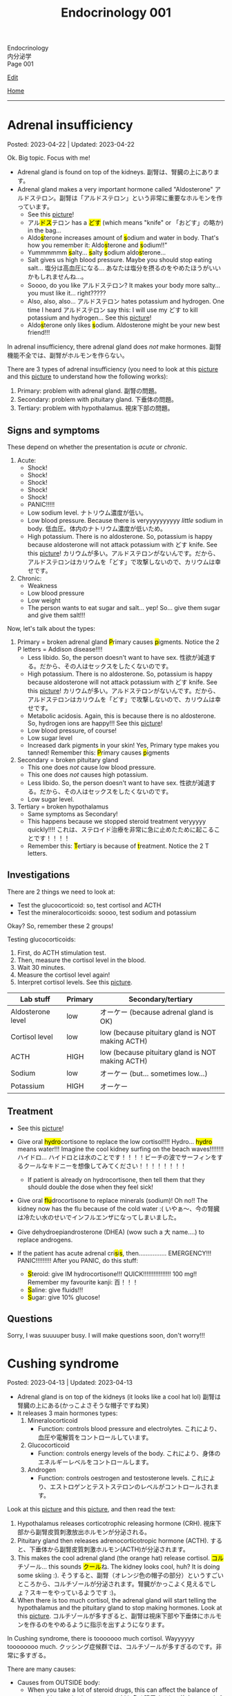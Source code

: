 #+TITLE: Endocrinology 001

#+BEGIN_EXPORT html
<div class="engt">Endocrinology</div>
<div class="japt">内分泌学</div>
<div class="engt">Page 001</div>
#+END_EXPORT

[[https://github.com/ahisu6/ahisu6.github.io/edit/main/src/e/001.org][Edit]]

[[file:./index.org][Home]]

-----

#+TOC: headlines 2

* Adrenal insufficiency
:PROPERTIES:
:CUSTOM_ID: org63d3f05
:END:

Posted: 2023-04-22 | Updated: 2023-04-22

Ok. Big topic. Focus with me!

- Adrenal gland is found on top of the kidneys. @@html:<span class="ja">副腎は、腎臓の上にあります。</span>@@
- Adrenal gland makes a very important hormone called "Aldosterone" @@html:<span class="ja">アルドステロン。副腎は「アルドステロン」という非常に重要なホルモンを作っています。</span>@@
  - See this [[https://lh3.googleusercontent.com/pw/AJFCJaV-H3J9odoK0Zivc3qzojRg7OudTWQyasf_ukZrmrgESYgVZjrBhc-MGGSH76ByWZnYNy5cTaI2wVB6YNPw8pJVlMI9fkmZsNySBTC-ylgVexqOutZO-5mTOqPSK7k20Eq5p5g57JA7d4nypiyzUDyK=w580-h762-s-no?authuser=1][picture]]!
  - @@html:<span class="ja">アル<mark>ドス</mark>テロン</span> has a <mark>どす</mark> (which means "knife" or <span class="ja">「おどす」の略か</span>) in the bag...@@
  - @@html:Aldo<mark>s</mark>terone increases amount of <mark>s</mark>odium and water in body. That's how you remember it: Aldo<mark>s</mark>terone and <mark>s</mark>odium!!"@@
  - @@html:Yummmmmm <mark>s</mark>alty... <mark>s</mark>alty <mark>s</mark>odium aldo<mark>s</mark>terone...@@
  - Salt gives us high blood pressure. Maybe you should stop eating salt... @@html:<span class="ja">塩分は高血圧になる... あなたは塩分を摂るのをやめたほうがいいかもしれませんね...。</span>@@
  - Soooo, do you like @@html:<span class="ja">アルドステロン</span>@@? It makes your body more salty... you must like it... right?????
  - @@html:Also, also, also... <span class="ja">アルドステロン</span> hates potassium and hydrogen. One time I heard <span class="ja">アルドステロン</span> say this: I will use my どす to kill potassium and hydrogen...@@ See this [[https://lh3.googleusercontent.com/pw/AJFCJaV-H3J9odoK0Zivc3qzojRg7OudTWQyasf_ukZrmrgESYgVZjrBhc-MGGSH76ByWZnYNy5cTaI2wVB6YNPw8pJVlMI9fkmZsNySBTC-ylgVexqOutZO-5mTOqPSK7k20Eq5p5g57JA7d4nypiyzUDyK=w580-h762-s-no?authuser=1][picture]]!
  - @@html:Aldo<mark>s</mark>terone only likes <mark>s</mark>odium. Aldosterone might be your new best friend!!!@@

In adrenal insufficiency, there adrenal gland does /not/ make hormones. @@html:<span class="ja">副腎機能不全では、副腎がホルモンを作らない。</span>@@

There are 3 types of adrenal insufficiency (you need to look at this [[https://lh3.googleusercontent.com/pw/AJFCJaXOKEsiRbqhoE6q4SKnIIJ6e4X483w-7HFy-ocIOjnplN2iteKjLgUfez6PtnAitM4TEGi7EWoHiMPCocTxbTl3SJFjR97QPczZxW75v5S3_AgG49NwylWWT4hg7T22XK-gaCgmUANe_Q_S_OGluulM=w500-h500-s-no?authuser=0][picture]] and this [[https://lh3.googleusercontent.com/pw/AJFCJaWoCSRZixTm8z5iURM6NcREg0fX1w3HkB7rD2dwOdc9MLI9VDelziUvr6rWur8nleaxb90lwj0fE7GhD7cENRGr_FKiyWsymCzNUIA69BEPgkmdJyVvCmgixmulX1GTvJBNTiV7UE6TRmG9Gh6yFM2z=w500-h500-s-no?authuser=0][picture]] to understand how the following works):
1. Primary: problem with adrenal gland. @@html:<span class="ja">副腎の問題。</span>@@
2. Secondary: problem with pituitary gland. @@html:<span class="ja">下垂体の問題。</span>@@
3. Tertiary: problem with hypothalamus. @@html:<span class="ja">視床下部の問題。</span>@@

** Signs and symptoms
:PROPERTIES:
:CUSTOM_ID: org358f61e
:END:

These depend on whether the presentation is /acute/ or /chronic/.

1. Acute:
  - Shock!
  - Shock!
  - Shock!
  - Shock!
  - Shock!
  - PANIC!!!!!
  - Low sodium level. @@html:<span class="ja">ナトリウム濃度が低い。</span>@@
  - Low blood pressure. Because there is veryyyyyyyyyy /little/ sodium in body. @@html:<span class="ja">低血圧。体内のナトリウム濃度が低いため。</span>@@
  - High potassium. There is no aldosterone. So, potassium is happy because aldosterone will not attack potassium with どす knife. See this [[https://lh3.googleusercontent.com/pw/AJFCJaV-H3J9odoK0Zivc3qzojRg7OudTWQyasf_ukZrmrgESYgVZjrBhc-MGGSH76ByWZnYNy5cTaI2wVB6YNPw8pJVlMI9fkmZsNySBTC-ylgVexqOutZO-5mTOqPSK7k20Eq5p5g57JA7d4nypiyzUDyK=w580-h762-s-no?authuser=1][picture]]! @@html:<span class="ja">カリウムが多い。アルドステロンがないんです。だから、アルドステロンはカリウムを「どす」で攻撃しないので、カリウムは幸せです。</span>@@

2. Chronic:
  - Weakness
  - Low blood pressure
  - Low weight
  - The person wants to eat sugar and salt... yep! So... give them sugar and give them salt!!!

Now, let's talk about the types:
1. Primary = broken adrenal gland @@html:<mark>P</mark>rimary causes <mark>p</mark>igments. Notice the 2 P letters@@ = Addison disease!!!!
  - Less libido. So, the person doesn't want to have sex. @@html:<span class="ja">性欲が減退する。だから、その人はセックスをしたくないのです。</span>@@
  - High potassium. There is no aldosterone. So, potassium is happy because aldosterone will not attack potassium with どす knife. See this [[https://lh3.googleusercontent.com/pw/AJFCJaV-H3J9odoK0Zivc3qzojRg7OudTWQyasf_ukZrmrgESYgVZjrBhc-MGGSH76ByWZnYNy5cTaI2wVB6YNPw8pJVlMI9fkmZsNySBTC-ylgVexqOutZO-5mTOqPSK7k20Eq5p5g57JA7d4nypiyzUDyK=w580-h762-s-no?authuser=1][picture]]! @@html:<span class="ja">カリウムが多い。アルドステロンがないんです。だから、アルドステロンはカリウムを「どす」で攻撃しないので、カリウムは幸せです。</span>@@
  - Metabolic acidosis. Again, this is because there is no aldosterone. So, hydrogen ions are happy!!! See this [[https://lh3.googleusercontent.com/pw/AJFCJaV-H3J9odoK0Zivc3qzojRg7OudTWQyasf_ukZrmrgESYgVZjrBhc-MGGSH76ByWZnYNy5cTaI2wVB6YNPw8pJVlMI9fkmZsNySBTC-ylgVexqOutZO-5mTOqPSK7k20Eq5p5g57JA7d4nypiyzUDyK=w580-h762-s-no?authuser=1][picture]]!
  - Low blood pressure, of course!
  - Low sugar level
  - Increased dark pigments in your skin! Yes, Primary type makes you tanned! Remember this: @@html:<mark>P</mark>rimary causes <mark>p</mark>igments@@

2. Secondary = broken pituitary gland
  - This one does /not/ cause low blood pressure.
  - This one does /not/ causes high potassium.
  - Less libido. So, the person doesn't want to have sex. @@html:<span class="ja">性欲が減退する。だから、その人はセックスをしたくないのです。</span>@@
  - Low sugar level.

3. Tertiary = broken hypothalamus
  - Same symptoms as Secondary!
  - This happens because we stopped steroid treatment veryyyyy quickly!!!! @@html:<span class="ja">これは、ステロイド治療を非常に急に止めたために起こることです！！！！</span>@@
  - @@html:Remember this: <mark>T</mark>ertiary is because of <mark>t</mark>reatment. Notice the 2 T letters.@@

** Investigations
:PROPERTIES:
:CUSTOM_ID: orgdd7b267
:END:

There are 2 things we need to look at:
- Test the glucocorticoid: so, test cortisol and ACTH
- Test the mineralocorticoids: soooo, test sodium and potassium

Okay? So, remember these 2 groups!

Testing glucocorticoids:
1. First, do ACTH stimulation test.
2. Then, measure the cortisol level in the blood.
3. Wait 30 minutes.
4. Measure the cortisol level again!
5. Interpret cortisol levels. See this [[https://lh3.googleusercontent.com/pw/AJFCJaVodl3iEUd7onNvqNv3HcFBWsvvTcEF-B3tqgNcxrIal4BtpAmeMFWdFn4JkZdOe7_Ozhz4CHsB5NkkQFoQMMC5xwcldwKU_d67FoQhY-RWO1t7oREvlFhS5YZZ-NwxMhQ9-a14mbfg5veBJBXE5ctX=w1259-h954-s-no?authuser=1][picture]].

| Lab stuff         | Primary | Secondary/tertiary                               |
|-------------------+---------+--------------------------------------------------|
| Aldosterone level | low     | オーケー (because adrenal gland is OK)           |
| Cortisol level    | low     | low (because pituitary gland is NOT making ACTH) |
| ACTH              | HIGH    | low (because pituitary gland is NOT making ACTH) |
| Sodium            | low     | オーケー (but... sometimes low...)               |
| Potassium         | HIGH    | オーケー                                         |

** Treatment
:PROPERTIES:
:CUSTOM_ID: org6df6b06
:END:

- See this [[https://lh3.googleusercontent.com/pw/AJFCJaVa9Cd0dFDNcXWRfgBrAQZuIbpy-qxTJFfEuinOu9vAwyGbSjyf30FoIwkPnhyXk05iMyiYWCDiht2owecK0j7hmdH9xdPFQ5ZinFQuR3PY2fc236hWgt4y0II08evbbhc89tX5idH2hQqyWO5mgmfS=w595-h842-s-no?authuser=1][picture]]!
- @@html:Give oral <mark>hydro</mark>cortisone to replace the low cortisol!!!! Hydro... <mark>hydro</mark> means water!!! Imagine the cool kidney surfing on the beach waves!!!!!!!! <span class="ja">ハイドロ... ハイドロとは水のことです！！！！ビーチの波でサーフィンをするクールなキドニーを想像してみてください！！！！！！！！</span>@@
  - If patient is already on hydrocortisone, then tell them that they should double the dose when they feel sick!
- @@html:Give oral <mark>flu</mark>drocortisone to replace minerals (sodium)! Oh no!! The kidney now has the flu because of the cold water :( <span class="ja">いやぁ～、今の腎臓は冷たい水のせいでインフルエンザになってしまいました。</span>@@
- Give dehydroepiandrosterone (DHEA) (wow such a @@html:<span class="ja">大</span>@@ name....) to replace androgens.

- @@html:If the patient has acute adrenal cri<mark>s</mark>i<mark>s</mark>, then................ EMERGENCY!!! PANIC!!!!!!!!! After you PANIC, do this stuff@@:
  - @@html:<mark>S</mark>teroid: give IM hydrocortisone!!! QUICK!!!!!!!!!!!!!!!! 100 mg!! Remember my favourite kanji: <span class="ja">百！！！</span>@@
  - @@html:<mark>S</mark>aline: give fluids!!!@@
  - @@html:<mark>S</mark>ugar: give 10% glucose!@@

** Questions
:PROPERTIES:
:CUSTOM_ID: org4dd0b64
:END:

Sorry, I was suuuuper busy. I will make questions soon, don't worry!!!

* Cushing syndrome
:PROPERTIES:
:CUSTOM_ID: org90ea4ab
:END:

Posted: 2023-04-13 | Updated: 2023-04-13

- Adrenal gland is on top of the kidneys (it looks like a cool hat lol) @@html:<span class="ja">副腎は腎臓の上にある(かっこよさそうな帽子ですね笑)</span>@@
- It releases 3 main hormones types:
  1. Mineralocorticoid
     - Function: controls blood pressure and electrolytes. @@html:<span class="ja">これにより、血圧や電解質をコントロールしています。</span>@@
  2. Glucocorticoid
     - Function: controls energy levels of the body. @@html:<span class="ja">これにより、身体のエネルギーレベルをコントロールします。</span>@@
  3. Androgen
     - Function: controls oestrogen and testosterone levels. @@html:<span class="ja">これにより、エストロゲンとテストステロンのレベルがコントロールされます。</span>@@

Look at this [[https://lh3.googleusercontent.com/pw/AJFCJaXOKEsiRbqhoE6q4SKnIIJ6e4X483w-7HFy-ocIOjnplN2iteKjLgUfez6PtnAitM4TEGi7EWoHiMPCocTxbTl3SJFjR97QPczZxW75v5S3_AgG49NwylWWT4hg7T22XK-gaCgmUANe_Q_S_OGluulM=w500-h500-s-no?authuser=0][picture]] and this [[https://lh3.googleusercontent.com/pw/AJFCJaWoCSRZixTm8z5iURM6NcREg0fX1w3HkB7rD2dwOdc9MLI9VDelziUvr6rWur8nleaxb90lwj0fE7GhD7cENRGr_FKiyWsymCzNUIA69BEPgkmdJyVvCmgixmulX1GTvJBNTiV7UE6TRmG9Gh6yFM2z=w500-h500-s-no?authuser=0][picture]], and then read the text:
1. Hypothalamus releases corticotrophic releasing hormone (CRH). @@html:<span class="ja">視床下部から副腎皮質刺激放出ホルモンが分泌される。</span>@@
2. Pituitary gland then releases adrenocorticotropic hormone (ACTH). @@html:<span class="ja">すると、下垂体から副腎皮質刺激ホルモン(ACTH)が分泌されます。</span>@@
3. This makes the cool adrenal gland (the orange hat) release cortisol. @@html:<span class="ja"><mark>コル</mark>チゾール</span>@@... this sounds @@html:<span class="ja"><mark>クール</mark>ね</span>@@. The kidney looks cool, huh? It is doing some skiing :). @@html:<span class="ja">そうすると、副腎（オレンジ色の帽子の部分）というすごいところから、コルチゾールが分泌されます。腎臓がかっこよく見えるでしょ？スキーをやっているようです :)。</span>@@
4. When there is too much cortisol, the adrenal gland will start telling the hypothalamus and the pituitary gland to stop making hormones. Look at this [[https://lh3.googleusercontent.com/pw/AJFCJaWoCSRZixTm8z5iURM6NcREg0fX1w3HkB7rD2dwOdc9MLI9VDelziUvr6rWur8nleaxb90lwj0fE7GhD7cENRGr_FKiyWsymCzNUIA69BEPgkmdJyVvCmgixmulX1GTvJBNTiV7UE6TRmG9Gh6yFM2z=w500-h500-s-no?authuser=0][picture]]. @@html:<span class="ja">コルチゾールが多すぎると、副腎は視床下部や下垂体にホルモンを作るのをやめるように指示を出すようになります。</span>@@

In Cushing syndrome, there is tooooooo much cortisol. Wayyyyyy toooooooo much. @@html:<span class="ja">クッシング症候群では、コルチゾールが多すぎるのです。非常に多すぎる。</span>@@

There are many causes:
- Causes from OUTSIDE body:
  - When you take a lot of steroid drugs, this can affect the balance of cortisol in your body. @@html:<span class="ja">ステロイド剤を多く服用すると、体内のコルチゾールのバランスに影響を与えることがあります。</span>@@
- Causes from INSIDE body:
  - Pituitary cancer: this will cause the pituitary gland to keep making ACTH, and that will keep telling the adrenal gland: "MAKE MORE CORTISOL!" @@html:<span class="ja">下垂体がん: 下垂体がACTHを作り続けるようになります。したがって、それが副腎に伝え続けることになる: 「コルチゾールをもっと作れ！」。</span>@@
  - Small cell lung cancer: this type of cancer makes hormones that look like ACTH. These hormones will tell the adrenal gland to make more cortisol. @@html:<span class="ja">小細胞肺がん: このタイプのがんは、ACTHのようなホルモンを作ります。これらのホルモンは、副腎にコルチゾールをもっと作るように指示します。</span>@@
  - Adrenal gland cancer: if there is cancer in the adrenal gland, then it will keep making cortisol. See this [[https://lh3.googleusercontent.com/pw/AJFCJaUSoHr8xcleaL9GX2ndZNx3UcaKY2CLWzVgQkAXm4GfkFMI_OUS94y07x_6d5NiYPOGxJobrGAj3xlD_VbvxDzPASaOhMGrsxogMeNRpnhbe9CndYuArU3LvfKH5i7wQJdTjDTIPSTU2RKIvlU8kC66=w500-h500-s-no?authuser=0][picture]]. @@html:<span class="ja">副腎がん: 副腎にがんがあると、コルチゾールを作り続けることになります。</span>@@

** Signs and symptoms
:PROPERTIES:
:CUSTOM_ID: org8b1cf79
:END:

Have a look at this [[https://lh3.googleusercontent.com/pw/AJFCJaWKIfYZu-cD73_1sKaFi_FmJzcKGt3PBLLJainSBX90fLKkN42G7_-pBU2qOvbqU2b7s3IgVAPl6FR7b3BXI29nMBSnu384CeZVSMQd8JMwPnUCfNjHCf85Tai37TDzF0fypq1fF5Fz2GUMzEV51nwo=w600-h600-s-no?authuser=0][picture]]!

** Investigations
:PROPERTIES:
:CUSTOM_ID: orgb811316
:END:

- Go to PassMedicine, and search for Cushing Syndrome. There are nice stuff there!
- First, we do a 24-hour urine cortisol test. This is to check if the patient has high cortisol. @@html:<span class="ja">まず、24時間尿コルチゾールテストを行います。これは、患者さんのコルチゾールが高いかどうかをチェックするためです。</span>@@
- We can also do something called "dexamethasone suppression test". In this test, we give the person dexamethasone. Dexamethasone causes ACTH levels to drop!! Remember this, it is /very/ important. @@html:<span class="ja">また、「デキサメタゾン抑制試験」と呼ばれるものも行うことができます。このテストでは、デキサメタゾンを投与します。デキサメタゾンはACTHのレベルを低下させるのです これは非常に重要なことなので、覚えておいてください。</span>@@
- Now, look at these charts @@html:<span class="ja">さて、これらのチャートをご覧ください</span>@@:
  - Remember, dexamethasone REDUCES ACTH level! @@html:<span class="ja">デキサメタゾンはACTHレベルを低下させることを忘れないでください！</span>@@
  - I made 2 Japanese charts for you. @@html:<span class="ja">2日本語のチャートを2枚作りました。</span>@@
  - [[https://lh3.googleusercontent.com/pw/AJFCJaX9WZVF3z5AAIkMs9sH4jOVZhEYkoRuIcQqnP7V4bS-pZUv1gKo341R3yQG9gGzNqZk_ZLH2u-Vg-MuGVKAOzJWdKBByPi9zY6uy2hdyhU8hBrZSsCLRIcXPP1NGISVcTIjOSG2srHEZTcepPn_lldA=w1216-h914-s-no?authuser=0][Japanese chart 1]].
  - [[https://lh3.googleusercontent.com/pw/AJFCJaUyjgd1WBPiVOENZyB8BC1nQHdLLDwR6caFD2MRuIp0G5us1AfSegWs_jqbGYa5tb-9SpcPp3_0urNNbunVwMRIBsktKU_KV6fzgBr0daOdr_4Jbl09eHDnUb7ouK8wPb-J2R_E5CTjVq284zVRoVNd=w1219-h914-s-no?authuser=0][Japanese chart 2]].

Here are the charts in English @@html:<span class="ja">以下、英語表記のチャートです</span>@@:
- [[https://lh3.googleusercontent.com/pw/AJFCJaXppt_I2s4meL5GBCP_8C1SI_0dSySgwnxPWPHiecX8ETWJ7NTYCkYYZoTqsWl1gsbXsgfqvHxaAjddnjcp_nLunX14fDhTwKIA9v8pyKRAu8F1e5l-HfRP-fyCoaEkOnT2vVJAKFOabFtBhEdRACpD=w1209-h914-s-no?authuser=0][English chart 1]].
- [[https://lh3.googleusercontent.com/pw/AJFCJaXbrrvAbfCY-FHMK3aE0ST0iFJGEYNJWVGNzda3slSFGbSNbm3z3u7yzQDizyFNNiQqPW37-3pO_mbuZWYyCzw0-yIpqDPxW7a2azwV4rjdWvjb5qPY67JhpiLj0N24Pa0dG7AEglY0m1DG_b6CiPCK=w1213-h914-s-no?authuser=0][English chart 2]].

** Treatment
:PROPERTIES:
:CUSTOM_ID: orgb907702
:END:

Treat the cause:
- Surgery to remove the tumour.

* Diabetes insipidus
:PROPERTIES:
:CUSTOM_ID: orgb916ee6
:END:

Posted: 2023-02-28 | Updated: 2023-02-28

Before we learn about this, you need to understand that antidiuretic hormone (ADH) /stops/ you from urinating!! @@html:<span class="ja">このことを学ぶ前に、抗利尿ホルモンが尿を止めるということを理解する必要があります！！</span>@@

In chemistry, there is something called "osmolality". This means "how much stuff is dissolved in a liquid". I like to think of this as "concentration". If you add more salt to water, then the water will be more concentrated (therefore it will have /higher/ osmolality)... @@html:<span class="ja">化学の世界には「osmolality」というものがあります。これは「液体にどれだけの物質が溶けているか」という意味です。私は、これを「濃縮」と考えたいのです。水に塩を多く入れると、水の濃度が濃くなる(そのため、「osmolality」が高くなります)。</span>@@

There are 2 types of diabetes insipidus @@html:<span class="ja">Diabetes insipidusには2つのタイプがあります</span>@@:
- Central: this means that there is an issue with the brain (the brain is not producing antidiuretic hormone). @@html:<span class="ja">これは、脳に問題があることを意味します(脳から抗利尿ホルモンが分泌されない)。</span>@@
- Nephrogenic: this means that there is an issue with the kidneys (the kidneys are not responding to antidiuretic hormone). @@html:<span class="ja">これは、腎臓に問題があることを意味します(腎臓が抗利尿ホルモンに反応しない)。</span>@@

** Signs and symptoms
:PROPERTIES:
:CUSTOM_ID: orgc372476
:END:

- Polyuria: urinating a lot!
- Pollydipsia: you will be thirsty all the time!!!

** Investigations
:PROPERTIES:
:CUSTOM_ID: orgb269b3d
:END:

- High blood osmolality
  1. Because your brain is not producing ADH, you will keep urinating. @@html:<span class="ja">脳からADHが分泌されないので、尿が出続けることになります。</span>@@
  2. All this urination will reduce your blood volume. @@html:<span class="ja">この排尿により、血液量は減少します。</span>@@
  3. If you reduce your blood volume, that means your blood will be /more/ concentrated. @@html:<span class="ja">血液量を減らせば、それだけ血液が濃縮されるということです。</span>@@
  4. Therefore, you will have higher blood osmolality (because your blood is /more/ concentrated). @@html:<span class="ja">そのため、血液の「osmolality」が高くなります（血液が濃縮されるため）。</span>@@
- Low urine osmolality
  1. Because you are urinating a lot of water, your urine will become diluted. @@html:<span class="ja">水分を多く排出しているため、尿が薄くなってしまいます。</span>@@
  2. So, your urine will have a /low/ osmolality. @@html:<span class="ja">だから、尿の「osmolality」が低くなります。</span>@@

** Treatment
:PROPERTIES:
:CUSTOM_ID: org92be224
:END:

This depends on the type.

- Central diabetes insipidus:
  - Because your brain is /not/ producing ADH, you need to give your body some drugs that contain ADH. @@html:<span class="ja">脳からADHが分泌されないので、ADHを含む薬を体に投与する必要があります。</span>@@
  - So, we give something called "desmopressin" ([[file:../cp/001.org::#desmopressin][see the story of desmopressin]]) (which is the same as ADH)!!!! @@html:<span class="ja">そこで、「デスモプレシン」というものを投与します（ADHと同じものです）！！！！</span>@@
  - The Sumo fighters sometimes pass a lot of urine... so, they need to keep taking desmopressin to stop that! @@html:<span class="ja"><mark>相撲</mark>取りは尿量が多いことがあるので。。。それを止めるためにデ<mark>スモ</mark>プレシンを飲み続けなければならないのです！</span>@@
- Nephrogenic diabetes insipidus:
  - Thiazide diuretics: these drugs allow the kidneys to absorb more salt and water! @@html:<span class="ja">これらの薬は、腎臓がより多くの塩分と水分を吸収することを可能にします。</span>@@

* Parathyroid diseases
:PROPERTIES:
:CUSTOM_ID: org4f0d408
:END:

Posted: 2023-02-02 | Updated: 2023-02-05

- You have 4 parathyroid glands. @@html:<span class="ja">副甲状腺は4つあるんですね。</span>@@
- Parathyroid glands have a lot of cells. These cells are called chief cells. @@html:<span class="ja">副甲状腺にはたくさんの細胞があります。これらの細胞は「chief cells」と呼ばれています。</span>@@
- Chief cells secrete parathyroid hormones! @@html:<span class="ja">「Chief cells」が副甲状腺ホルモンを分泌！</span>@@
- Parathyroid hormone increases the osteoclast activity. @@html:<span class="ja">副甲状腺ホルモンは破骨細胞の活性を高める。</span>@@
- Osteoclasts break bones. @@html:<span class="ja">破骨細胞は骨を壊す。</span>@@
- When bone is broken, calcium is released into the blood! @@html:<span class="ja">骨が折れると、カルシウムが血液中に放出されるのです！</span>@@
- When there is too much calcium in the body, the calcium will tell the parathyroid glands to /stop/ making hormones. This is called negative feedback! @@html:<span class="ja">体内のカルシウムが過剰になると、カルシウムは副甲状腺にホルモンを作るのを止めるように指示します。これをネガティブフィードバックといいます！</span>@@
- Phosphate /sticks/ to calcium in the blood! Make sure you remember this, it will become important later!! @@html:<span class="ja">リン酸塩は血液中のカルシウムとくっつく！これは必ず覚えておいてください後で重要になりますよ！！</span>@@

** Hyperparathyroidism
:PROPERTIES:
:CUSTOM_ID: org42ae0d6
:END:

HYPERparathyroidism is when there is /too much/ parathyroid hormone. @@html:<span class="ja">副甲状腺機能亢進症とは、副甲状腺ホルモンが過剰に分泌されている状態のことです。</span>@@

There are two types:
- Primary: this is due to reasons inside the parathyroid gland. So, in this case, the parathyroid gland is sad :(. @@html:<span class="ja">というのは、副甲状腺の中の理由によるものです。つまりこの場合副甲状腺は悲しいのです :(。</span>@@
- Secondary: this is due to reasons outside parathyroid gland. So, in this case, the parathyroid gland is happy. @@html:<span class="ja">というのは、副甲状腺以外の理由によるものです。ですから、この場合、副甲状腺は幸せなのです。</span>@@

*** Primary hyperparathyroidism
:PROPERTIES:
:CUSTOM_ID: org2af4011
:END:

- This is usually caused by parathyroid adenoma.

**** Signs and symptoms
:PROPERTIES:
:CUSTOM_ID: orgaa9aa3f
:END:

- Clinical:
  - Vague symptoms like fatigue. @@html:<span class="ja">疲労感などの漠然とした症状。</span>@@
  - Bone pain: this is because the bones are being broken by osteoclasts. @@html:<span class="ja">というのは、破骨細胞によって骨が壊されているからです。</span>@@
  - Kidney stones: all of that extra calcium is going through the kidneys! @@html:<span class="ja">これは、余分なカルシウムがすべて腎臓を経由してしまうからなのです！</span>@@
- Imaging:
  - Calcium in the joints cartilage (chondrocalcinosis). This usually happens in the knee. See [[https://lh3.googleusercontent.com/pw/AMWts8B5FO0E1CA5csvO85NjS83v5LCxBVxpG6_GbKUnG8Qru99RmXka2u49lsJR6YGJ-8_n61ZypgfMI7gQr7L19TriCY-0YlTPDJU0ZbtlkZtqbIQVk_Xg62_769uyTajTpyEsCFSib-LgbwPWfRsXPx4=w771-h600-s-no?authuser=3][this]] (I got this picture from this [[https://radiopaedia.org/cases/chondrocalcinosis-of-the-knee-2][website]]). @@html:<span class="ja">関節軟骨のカルシウム（軟骨石灰化症）。</span>@@
  - pepper-pot appearance on x-ray. See [[https://lh3.googleusercontent.com/pw/AMWts8CPrtTpAPDyEuZPACJfvDc-LIAc723CTqa7jt7oys1WH1iD4a5htJOdrNQ15GC_Sxy2YxRs5P3FEAXU9pVKZXoI6gUGyCk94TLTLEGTXCOGYECeYsf9W2hVPAaphmBIj6mrQ1h7vrEHDM_iQi1s1zc=w630-h493-s-no?authuser=3][this]].
  - osteoporosis on DXA scan

**** Investigations of primary hyperparathyroidism
:PROPERTIES:
:CUSTOM_ID: org7136f49
:END:

- Parathyroid hormone levels: these will be /high/. @@html:<span class="ja">これらは高くなります。</span>@@
- Serum calcium levels: these will be /high/. @@html:<span class="ja">これらは高くなります。</span>@@
- Parathyroid scanning: this is done if you think the patient has parathyroid adenoma. @@html:<span class="ja">副甲状腺腺腫と思われる場合に行います。</span>@@

**** Treatment of primary hyperparathyroidism
:PROPERTIES:
:CUSTOM_ID: orgb43b25b
:END:

- Surgery: you need to remove the adenoma!!! @@html:<span class="ja">腺腫を切除する必要がある！！！</span>@@
  - Only do surgery in patients who have the following features @@html:<span class="ja">以下の特徴を持つ患者さんにのみ、手術を行う</span>@@:
    - Age: the patient must be under 50 years old! @@html:<span class="ja">患者は50歳未満でなければならない！</span>@@
    - Signs and symptoms: organ damage (for example, they have kidney issues because of high calcium). @@html:<span class="ja">臓器障害（例えば、高カルシウムのために腎臓に問題があるなど）。</span>@@
- If you cannot do surgery on patient @@html:<span class="ja">手術ができないのであれば、こうする必要があります</span>@@:
  - Tell them to drink lots of water (so that they don't get kidney stones)! @@html:<span class="ja">水をたくさん飲むように言う（腎臓結石にならないように）！</span>@@
  - Also, monitor their renal functions and calcium levels! @@html:<span class="ja">また、腎臓の機能やカルシウムの値も観察してください！</span>@@

*** Secondary hyperparathyroidism
:PROPERTIES:
:CUSTOM_ID: orgc53ad6c
:END:

- This is usually caused by chronic kidney failure. @@html:<span class="ja">これは、通常、慢性腎不全によって引き起こされます。</span>@@
- When kidney fails, phosphate does not leave the body. @@html:<span class="ja">腎臓が機能しなくなると、リン酸塩が体外に出なくなる。</span>@@
- Now, there will be too much phosphate in blood. @@html:<span class="ja">今、血液中のリン酸塩が過剰になる。</span>@@
- This phosphate will stick to all of the calcium. This causes calcium levels to be low. @@html:<span class="ja">このリン酸塩はカルシウムの全てに付着します。そのため、カルシウムの値が低くなってしまうのです。</span>@@
- Parathyroid glands will panic! They will panic because there is little calcium in blood!! @@html:<span class="ja">副甲状腺がパニックになる！血液中のカルシウムが少ないのでパニックになるのです！！</span>@@
- So, parathyroid glands will make more hormones. @@html:<span class="ja">だから、副甲状腺はホルモンを多く作るようになる。</span>@@
- Like we said before, these hormones will break the bones to increase the level of calcium! @@html:<span class="ja">先ほども言ったように、このホルモンは骨を壊してカルシウムの量を増やしてくれるのです！</span>@@

**** Investigations of secondary hyperparathyroidism
:PROPERTIES:
:CUSTOM_ID: org7f66a18
:END:

- Serum phosphate levels: these will be /high/. It is high because the kidney is not removing it. @@html:<span class="ja">これらは高くなります。腎臓で除去しきれないから高いのです。</span>@@
- Parathyroid hormone levels: these will be /high/. @@html:<span class="ja">これらは高くなります。</span>@@
- Serum calcium levels: these will be /low/. It is low because phosphate is binding to it. @@html:<span class="ja">これは低いでしょう。リン酸塩が結合しているため低くなっています。</span>@@

*** Complications of hyperparathyroidism
:PROPERTIES:
:CUSTOM_ID: orgb131996
:END:

Sometimes the patient might have /really/ high calcium. This is /very/ dangerous. @@html:<span class="ja">時には、患者さんのカルシウムがとても高くなることがあります。これは非常に危険です。</span>@@

You need to treat it /now/. Do not /wait/! @@html:<span class="ja">今すぐ治療する必要があります。待てない！</span>@@

To treat it, do this:
- Give /4 litre/ of fluid per day: this will remove the extra calcium through the urine. @@html:<span class="ja">というのは、余分なカルシウムを尿で排出してしまうからです。</span>@@
- Give IV bisphosphonates: this will prevent bone from breaking. @@html:<span class="ja">これは、骨が折れるのを防ぐためです。</span>@@

** Hypoparathyroidism
:PROPERTIES:
:CUSTOM_ID: org4334e2b
:END:

This is when there is /low/ level of parathyroid hormone. @@html:<span class="ja">これは、副甲状腺ホルモンの値が低い場合です。</span>@@

It is caused by things like:
- Surgical damage: sometimes surgeons can damage a part of the parathyroid gland. This causes the gland to stop working! @@html:<span class="ja">副甲状腺は、外科医が一部を損傷することがあります。これにより、副甲状腺は機能しなくなります！</span>@@
- DiGeorge syndrome: this is a congenital issue. The baby is born without thymus and without parathyroid glands! So, if the patient does not have parathyroid glands, then they cannot produce parathyroid hormone! @@html:<span class="ja">これは先天性の問題です。赤ちゃんは、胸腺がなく、副甲状腺もない状態で生まれてきますですから、副甲状腺がなければ、副甲状腺ホルモンを分泌することができないのです！</span>@@

*** Signs and symptoms of hypoparathyroidism
:PROPERTIES:
:CUSTOM_ID: orgb6eebc7
:END:

- Clinical
  - Muscle spasm and tingly sensation: this is because of the low calcium level! @@html:<span class="ja">筋肉の痙攣やヒリヒリ感：これはカルシウムが少ないから！</span>@@

*** Investigations of hypoparathyroidism
:PROPERTIES:
:CUSTOM_ID: org99bb60e
:END:

- Parathyroid hormone levels: these will /low/. @@html:<span class="ja">これは低いでしょう。</span>@@
- Serum calcium levels: these will /low/. @@html:<span class="ja">これは低いでしょう。</span>@@

*** Treatment of hypoparathyroidism
:PROPERTIES:
:CUSTOM_ID: org8d5c44a
:END:

- Oral calcium and vitamin D: as we said, these patients have /low/ calcium. So, we need to give them things which will increase the calcium level! @@html:<span class="ja">この患者さんたちはカルシウムが少ない。ですから、カルシウムを増やすようなものを与える必要があるのです！</span>@@
- You can also give parathyroid hormone injections to treat osteoporosis. This is /not/ licensed. @@html:<span class="ja">また、骨粗鬆症の治療のために副甲状腺ホルモンの注射をすることもできます。これは免許制ではありません。</span>@@

** Pseudohypoparathyroidism
:PROPERTIES:
:CUSTOM_ID: orgefdeb82
:END:

There is a type called "Pseudohypoparathyroidism". This is when the level of parathyroid hormones is good, but the organs are not responding to this parathyroid hormone. @@html:<span class="ja">「Pseudohypoparathyroidism」と呼ばれるタイプがあります。副甲状腺ホルモンの分泌量は良いのですが、この副甲状腺ホルモンに臓器が反応しない場合に起こります。</span>@@

*** Investigations of pseudohypoparathyroidism
:PROPERTIES:
:CUSTOM_ID: org1e0880c
:END:

- Parathyroid hormone levels: these will /high/. This is because the parathyroid gland keeps making hormones, but the organs are not accepting it! @@html:<span class="ja">が高くなります。これは副甲状腺がホルモンを作り続けているのに臓器がそれを受け入れていないためです！</span>@@
- Serum calcium levels: these will /low/. This is because the organs are not accepting hormone, so, no calcium is being created! @@html:<span class="ja">が低くなります。これは内臓がホルモンを受け入れないためで、カルシウムが作られないのです！</span>@@
